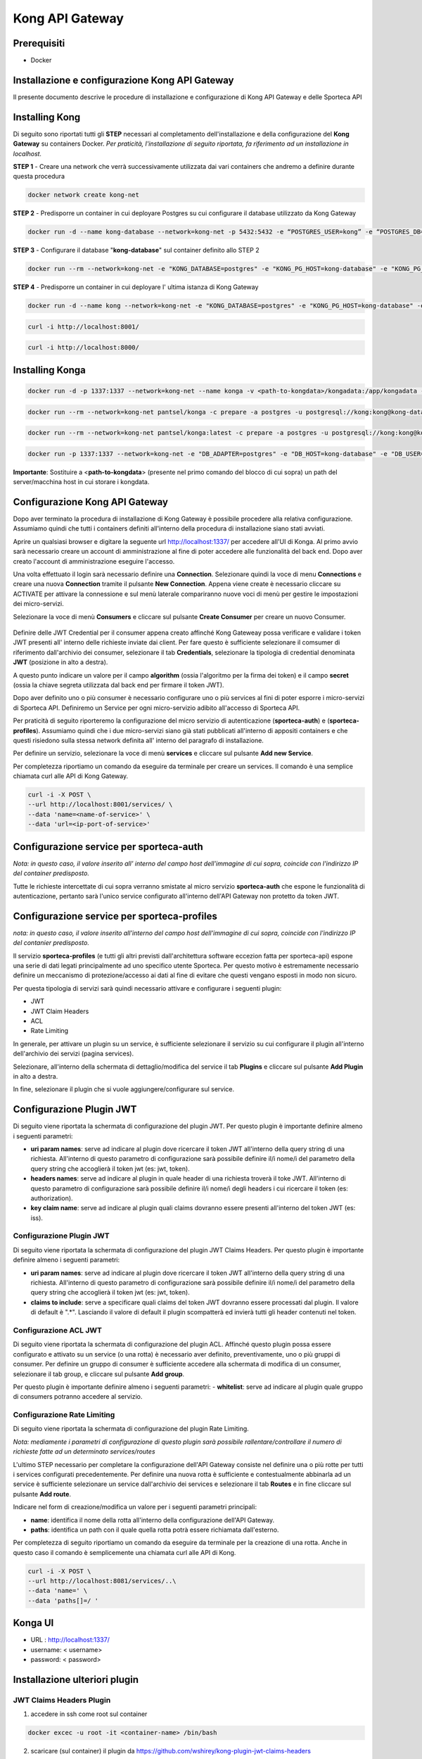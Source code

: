 Kong API Gateway 
================

.. _prerequisiti:

Prerequisiti
------------

- Docker

.. _introduzione

Installazione e configurazione Kong API Gateway
-----------------------------------------------

Il presente documento descrive le procedure di installazione e configurazione di Kong API Gateway e delle Sporteca API

.. _installazione kong

Installing Kong
---------------

Di seguito sono riportati tutti gli **STEP** necessari al completamento dell'installazione e della configurazione del **Kong Gateway** su containers Docker.
*Per praticità, l'installazione di seguito riportata, fa riferimento ad un installazione in localhost.*

**STEP 1** - Creare una network che verrà successivamente utilizzata dai vari containers che andremo a definire durante questa procedura

.. code-block:: console

    docker network create kong-net

**STEP 2** - Predisporre un container in cui deployare Postgres su cui configurare il database utilizzato da Kong Gateway

.. code-block:: console

    docker run -d --name kong-database --network=kong-net -p 5432:5432 -e “POSTGRES_USER=kong” -e “POSTGRES_DB=kong” -e "POSTGRES_PASSWORD=kong" postgres:9.6

**STEP 3** - Configurare il database "**kong-database**" sul container definito allo STEP 2

.. code-block:: console

    docker run --rm --network=kong-net -e "KONG_DATABASE=postgres" -e "KONG_PG_HOST=kong-database" -e "KONG_PG_USER=kong" -e "KONG_PG_PASSWORD=kong" kong:latest kong migrations bootstrap

**STEP 4** - Predisporre un container in cui deployare l' ultima istanza di Kong Gateway

.. code-block:: console

    docker run -d --name kong --network=kong-net -e "KONG_DATABASE=postgres" -e "KONG_PG_HOST=kong-database" -e "KONG_PG_USER=kong" -e "KONG_PG_PASSWORD=kong" -e "KONG_PROXY_ACCESS_LOG=/dev/stdout" -e "KONG_ADMIN_ACCESS_LOG=/dev/stdout" -e "KONG_PROXY_ERROR_LOG=/dev/stderr" -e "KONG_ADMIN_ERROR_LOG=/dev/stderr" -e "KONG_ADMIN_LISTEN=0.0.0.0:8001, 0.0.0.0:8444 ssl" -p 8000:8000 -p 8443:8443 -p 127.0.0.1:8001:8001 -p 127.0.0.1:8444:8444 kong:latest

.. code-block:: console

    curl -i http://localhost:8001/

.. code-block:: console

    curl -i http://localhost:8000/

.. _installazione konga

Installing Konga
----------------

.. code-block:: console

    docker run -d -p 1337:1337 --network=kong-net --name konga -v <path-to-kongdata>/kongadata:/app/kongadata -e "NODE_ENV=production" pantsel/konga

.. code-block:: console

    docker run --rm --network=kong-net pantsel/konga -c prepare -a postgres -u postgresql://kong:kong@kong-database:5432/konga_db

.. code-block:: console

    docker run --rm --network=kong-net pantsel/konga:latest -c prepare -a postgres -u postgresql://kong:kong@kong-database:5432/konga_db

.. code-block:: console

    docker run -p 1337:1337 --network=kong-net -e "DB_ADAPTER=postgres" -e "DB_HOST=kong-database" -e "DB_USER=kong" -e "DB_DATABASE=konga_db" -e "KONGA_HOOK_TIMEOUT=120000" -e "NODE_ENV=production" --name konga pantsel/konga

**Importante**: Sostituire a <**path-to-kongdata**> (presente nel primo comando del blocco di cui sopra) un path del server/macchina host in cui storare i kongdata.

.. _configurazione kong api gateway

Configurazione Kong API Gateway
-------------------------------

Dopo aver terminato la procedura di installazione di Kong Gateway è possibile procedere alla relativa configurazione. Assumiamo quindi che tutti 
i containers definiti all'interno della procedura di installazione siano stati avviati.

Aprire un qualsiasi browser e digitare la seguente url http://localhost:1337/ per accedere all'UI di Konga. Al primo avvio sarà necessario creare un account
di amministrazione al fine di poter accedere alle funzionalità del back end. Dopo aver creato l'account di amministrazione eseguire l'accesso.

.. image:: images/01_img.jpg
   :alt: screenshot
   :align: center
   :width: 100%

Una volta effettuato il login sarà necessario definire una **Connection**. Selezionare quindi la voce di menu **Connections** e creare una nuova
**Connection** tramite il pulsante **New Connection**. Appena viene create è necessario cliccare su ACTIVATE per attivare la connessione e sul menù
laterale compariranno nuove voci di menù per gestire le impostazioni dei micro-servizi.

.. image:: images/02_img.jpg
   :alt: screenshot
   :align: center
   :width: 100%

Selezionare la voce di menù **Consumers** e cliccare sul pulsante **Create Consumer** per creare un nuovo Consumer.

.. figure:: images/03_img.jpg
   :alt: screenshot
   :align: center
   :width: 100%
   
.. figure:: images/04_img.jpg
   :alt: screenshot
   :align: center
   :width: 100%

Definire delle JWT Credential per il consumer appena creato affinché Kong Gateweay possa verificare e validare i token JWT presenti all' interno delle
richieste inviate dai client. Per fare questo è sufficiente selezionare il comsumer di riferimento dall'archivio dei consumer, selezionare il tab
**Credentials**, selezionare la tipologia di credential denominata **JWT** (posizione in alto a destra).

.. image:: images/05_img.jpg
   :alt: screenshot
   :align: center
   :width: 100%

A questo punto indicare un valore per il campo **algorithm** (ossia l'algoritmo per la firma dei token) e il campo **secret** (ossia la chiave segreta utilizzata
dal back end per firmare il token JWT).

.. image:: images/06_img.jpg
   :alt: screenshot
   :align: center
   :width: 100%
   
Dopo aver definito uno o più consumer è necessario configurare uno o più services al fini di poter esporre i micro-servizi di Sporteca API. 
Definiremo un Service per ogni micro-servizio adibito all'accesso di Sporteca API.

Per praticità di seguito riporteremo la configurazione del micro servizio di autenticazione (**sporteca-auth**) e (**sporteca-profiles**). Assumiamo quindi che i due 
micro-servizi siano già stati pubblicati all'interno di appositi containers e che questi risiedono sulla stessa network definita all' interno
del paragrafo di installazione.

Per definire un servizio, selezionare la voce di menù **services** e cliccare sul pulsante **Add new Service**.

.. image:: images/07_img.jpg
   :alt: screenshot
   :align: center
   :width: 100%


.. image:: images/08_img.jpg
   :alt: screenshot
   :align: center
   :width: 100%

Per completezza riportiamo un comando da eseguire da terminale per creare un services. Il comando è una semplice chiamata curl alle API di Kong Gateway.

.. code-block:: console

    curl -i -X POST \
    --url http://localhost:8001/services/ \
    --data 'name=<name-of-service>' \
    --data 'url=<ip-port-of-service>'

.. _configurazione service per sporteca-auth

Configurazione service per sporteca-auth
----------------------------------------

.. image:: images/09_img.jpg
   :alt: screenshot
   :align: center
   :width: 100%

*Nota: in questo caso, il valore inserito all' interno del campo host dell'immagine di cui sopra, coincide con l'indirizzo IP del container predisposto.*

Tutte le richieste intercettate di cui sopra verranno smistate al micro servizio **sporteca-auth** che espone le funzionalità di autenticazione,
pertanto sarà l'unico service configurato all'interno dell'API Gateway non protetto da token JWT.

.. _configurazione service per sporteca-profiles

Configurazione service per sporteca-profiles
--------------------------------------------

.. image:: images/10_img.jpg
   :alt: screenshot
   :align: center
   :width: 100%

*nota: in questo caso, il valore inserito all'interno del campo host dell'immagine di cui sopra, coincide con l'indirizzo IP del contanier predisposto.*

Il servizio **sporteca-profiles** (e tutti gli altri previsti dall'architettura software eccezion fatta per sporteca-api) espone una serie di
dati legati principalmente ad uno specifico utente Sporteca. Per questo motivo è estremamente necessario definire un meccanismo di protezione/accesso
ai dati al fine di evitare che questi vengano esposti in modo non sicuro.

Per questa tipologia di servizi sarà quindi necessario attivare e configurare i seguenti plugin:

- JWT
- JWT Claim Headers
- ACL
- Rate Limiting

In generale, per attivare un plugin su un service, è sufficiente selezionare il servizio su cui configurare il plugin all'interno dell'archivio
dei servizi (pagina services).

.. image:: images/11_img.jpg
   :alt: screenshot
   :align: center
   :width: 100%

Selezionare, all'interno della schermata di dettaglio/modifica del service il tab **Plugins** e cliccare sul pulsante **Add Plugin** in alto a destra.

.. image:: images/12_img.jpg
   :alt: screenshot
   :align: center
   :width: 100%

In fine, selezionare il plugin che si vuole aggiungere/configurare sul service.

.. image:: images/13_img.jpg
   :alt: screenshot
   :align: center
   :width: 100%

.. _configurazione Plugin JWT

Configurazione Plugin JWT
-------------------------

Di seguito viene riportata la schermata di configurazione del plugin JWT. Per questo plugin è importante definire almeno i seguenti parametri:

- **uri param names**: serve ad indicare al plugin dove ricercare il token JWT all'interno della query string di una richiesta. 
  All'interno di questo parametro di configurazione sarà possibile definire il/i nome/i del parametro della query string che accoglierà
  il token jwt (es: jwt, token).
  
- **headers names**: serve ad indicare al plugin in quale header di una richiesta troverà il toke JWT. All'interno di questo parametro di
  configurazione sarà possibile definire il/i nome/i degli headers i cui ricercare il token (es: authorization).
  
- **key claim name**: serve ad indicare al plugin quali claims dovranno essere presenti all'interno del token JWT (es: iss).

.. image:: images/14_img.jpg
   :alt: screenshot
   :align: center
   :width: 100%

Configurazione Plugin JWT
^^^^^^^^^^^^^^^^^^^^^^^^^

Di seguito viene riportata la schermata di configurazione del plugin JWT Claims Headers. Per questo plugin è importante definire almeno i seguenti parametri:

- **uri param names**: serve ad indicare al plugin dove ricercare il token JWT all'interno della query string di una richiesta. 
  All'interno di questo parametro di configurazione sarà possibile definire il/i nome/i del parametro della query string che accoglierà il
  token jwt (es: jwt, token).
  
- **claims to include**: serve a specificare quali claims del token JWT dovranno essere processati dal plugin. Il valore di default è ".*".
  Lasciando il valore di default il plugin scompatterà ed invierà tutti gli header contenuti nel token.
  
.. image:: images/15_img.jpg
   :alt: screenshot
   :align: center
   :width: 100%

Configurazione ACL JWT
^^^^^^^^^^^^^^^^^^^^^^

Di seguito viene riportata la schermata di configurazione del plugin ACL. Affinché questo plugin possa essere configurato e attivato
su un service (o una rotta) è necessario aver definito, preventivamente, uno o più gruppi di consumer. Per definire un gruppo di consumer
è sufficiente accedere alla schermata di modifica di un consumer, selezionare il tab group, e cliccare sul pulsante **Add group**.

.. image:: images/16_img.jpg
   :alt: screenshot
   :align: center
   :width: 100%

Per questo plugin è importante definire almeno i seguenti parametri:
- **whitelist**: serve ad indicare al plugin quale gruppo di consumers potranno accedere al servizio.

.. image:: images/17_img.jpg
   :alt: screenshot
   :align: center
   :width: 100%

Configurazione Rate Limiting
^^^^^^^^^^^^^^^^^^^^^^^^^^^^^^

Di seguito viene riportata la schermata di configurazione del plugin Rate Limiting.

.. image:: images/18_img.jpg
   :alt: screenshot
   :align: center
   :width: 100%

*Nota: mediamente i parametri di configurazione di questo plugin sarà possibile rallentare/controllare il numero di richieste fatte ad un determinato services/routes*

L'ultimo STEP necessario per completare la configurazione dell'API Gateway consiste nel definire una o più rotte per tutti i services configurati
precedentemente. Per definire una nuova rotta è sufficiente e contestualmente abbinarla ad un service è sufficiente selezionare un 
service dall'archivio dei services e selezionare il tab **Routes** e in fine cliccare sul pulsante **Add route**.

.. image:: images/19_img.jpg
   :alt: screenshot
   :align: center
   :width: 100%

Indicare nel form di creazione/modifica un valore per i seguenti parametri principali:

- **name**: identifica il nome della rotta all'interno della configurazione dell'API Gateway.

- **paths**: identifica un path con il quale quella rotta potrà essere richiamata dall'esterno.

.. image:: images/20_img.jpg
   :alt: screenshot
   :align: center
   :width: 100%

Per completezza di seguito riportiamo un comando da eseguire da terminale per la creazione di una rotta. Anche in questo caso il comando 
è semplicemente una chiamata curl alle API di Kong.

.. code-block:: console

    curl -i -X POST \
    --url http://localhost:8081/services/..\
    --data 'name=' \
    --data 'paths[]=/ '

.. _Kong UI

Konga UI
--------

* URL     : http://localhost:1337/
* username: < username>
* password: < password>

.. _Installazione ulteriori plugin

Installazione ulteriori plugin
------------------------------

JWT Claims Headers Plugin
^^^^^^^^^^^^^^^^^^^^^^^^^

1. accedere in ssh come root sul container

.. code-block:: console

    docker excec -u root -it <container-name> /bin/bash 

2. scaricare (sul container) il plugin da https://github.com/wshirey/kong-plugin-jwt-claims-headers

.. code-block:: console

    wget https://github.com/wshirey/kong-plugin-jwt-claims-headers/archive/master.zip

3. unzip del plugin scaricato al punto 2

.. code-block:: console

    unzip master.zip

4. Posizionarsi all'interno della directory unzippata e spostare il contenuto della cartella del plugin in  /usr/local/share/lua/5.1/kong/plugins/jwt-claims-headers

.. code-block:: console

    mv kong-plugin-jwt-claims-headers-master /usr/local/share/lua/5.1/kong/plugins/jwt-claims-headers
    
.. code-block:: console

    chown -R 1000.1000 jwt-claims-headers

5. Posizionarsi all'interno della directory /etc/kong/ e creare una copia del file kong.conf.default e rinominarlo in kong.konf

.. code-block:: console

    cd /etc/kong

.. code-block:: console
    cp kong.conf.default kong.conf

6. Editare il file kong.conf ed aggiungere all'inizio del file la seguente stringa: plugins = bundled,jwt-claims-headers

.. code-block:: console
    vi kong.conf
    
.. code-block:: console
    plugins = bundled,jwt-claims-headers
    
.. code-block:: console
   esc :x

7. Riavviare il container



Dockerizziamo i servizi
^^^^^^^^^^^^^^^^^^^^^^^

Sporteca Auth Api
"""""""""""""""""

**Nota**: posizionarsi all'interno della directory di progetto sporteca-auth-api

1. buildare l'immagine del micro-servizio

.. code-block:: console

    docker build -t sporteca-auth-image .

2. eseguire l'immagine mediante un container

.. code-block:: console

    docker run --name sporteca-auth-container --network=kong-net -p 8081:8080 sporteca-auth-image

3. Recuperare l'indirizzo IP del container necessario per la configurazione del service sull'API Gateway

.. code-block:: console

    docker network inspect kong-net

4. Configurare un service sull'API Gateway che punti al microservizio sporteca-auth (mediante una chiamata alle API di Kong o tramite Konga UI)

.. code-block:: console

    curl -i -X POST --url http://localhost:8001/services/ --data 'name=sporteca-auth-service-v1' --data 'url=http://172.19.0.6:8080/'

**Nota**: in **--data 'url=<provide-container-ip>'** deve essere inserito l'indirizzo IP del container di sporteca-auth-image.

5. Associare una route al service definito sull'API Gateway (mediante una chiamata alle API di Kong o tramite Konga UI).

.. code-block:: console

    curl -i -X POST  --url http://localhost:8001/services/sporteca-auth-service-v1/routes --data 'name=sporteca-auth-route-v1' --data 'paths[]=/sporteca-auth'

6. Una volta completata la configurazione del service e della route sarà possibile interrogare il micro servizio attraverso l'API Gateway mediante le seguenti operation:

.. code-block:: console

    http://localhost:8000/sporteca-auth-v1/swagger-ui.html

Sporteca Countries Api
""""""""""""""""""""""

**Nota**: posizionarsi all'interno della directory di progetto sporteca-countries-api

1. buildare l'immagine del micro-servizio

.. code-block:: console

    docker build -t sporteca-countries-image .

2. eseguire l'immagine mediante un container

.. code-block:: console

    docker run --name sporteca-countries-container --network=kong-net -p 8082:8080 sporteca-countries-image

3. Recuperare l'indirizzo IP del container necessario per la configurazione del service sull'API Gateway

.. code-block:: console

    docker network inspect kong-net

4. Configurare un service sull'API Gateway che punti al microservizio sporteca-auth (mediante una chiamata alle API di Kong o tramite Konga UI)

.. code-block:: console

    curl -i -X POST --url http://localhost:8001/services/ --data 'name=sporteca-countries-service-v1' --data 'url=http://172.19.0.6:8080/'

**Nota**: in **--data 'url=<provide-container-ip>'** deve essere inserito l'indirizzo IP del container di sporteca-countries-image.

5. Associare una route al service definito sull'API Gateway (mediante una chiamata alle API di Kong o tramite Konga UI).

.. code-block:: console

    curl -i -X POST  --url http://localhost:8001/services/sporteca-countries-service-v1/routes --data 'name=sporteca-countries-route-v1' --data 'paths[]=/sporteca-countries'

6. Una volta completata la configurazione del service e della route sarà possibile interrogare il micro servizio attraverso l'API Gateway mediante le seguenti operation:

.. code-block:: console

    http://localhost:8000/sporteca-countries/swagger-ui.html

Sporteca Profile Api
""""""""""""""""""""

**Nota**: posizionarsi all'interno della directory di progetto sporteca-profile-api

1. buildare l'immagine del micro-servizio

.. code-block:: console

    docker build -t sporteca-profile-image .

2. deployare ed eseguire l'immagine su un container docker

.. code-block:: console

    docker run --name sporteca-profile-container --network=kong-net -p 8083:8080 sporteca-profile-image

3. Recuperare l'indirizzo IP del container necessario per la configurazione del service sull'API Gateway

.. code-block:: console

    docker network inspect kong-net

4. Configurare un service sull'API Gateway che punti al micro-servizio sporteca-profile (mediante una chiamata alle API di Kong o tramite Konga UI)

.. code-block:: console

    curl -i -X POST --url http://localhost:8001/services/ --data 'name=sporteca-profile-service-v1' --data 'url=http://172.19.0.7:8080/'

**Nota**: in **--data 'url=<provide-container-ip>'** deve essere inserito l'indirizzo IP del container di sporteca-profile-image.

5. Associare una route al service definito sull'API Gateway (mediante una chiamata alle API di Kong o tramite Konga UI).

.. code-block:: console

    curl -i -X POST  --url http://localhost:8001/services/sporteca-profile-service-v1/routes --data 'name=sporteca-profile-route-v1' --data 'paths[]=/sporteca-profile'

6. Una volta completata la configurazione del service e della route sarà possibile interrogare il micro servizio attraverso l'API Gateway mediante le seguenti operation:

.. code-block:: console

    http://localhost:8000/sporteca-profile/swagger-ui.html

Sporteca Skills Api
"""""""""""""""""""

**Nota**: posizionarsi all'interno della directory di progetto sporteca-skills-api

1. buildare l'immagine del micro-servizio

.. code-block:: console

    docker build -t sporteca-skills-image .

2. deployare ed eseguire l'immagine su un container docker

.. code-block:: console

    docker run --name sporteca-skills-container --network=kong-net -p 8084:8080 sporteca-skills-image

3. Recuperare l'indirizzo IP del container necessario per la configurazione del service sull'API Gateway

.. code-block:: console

    docker network inspect kong-net

4. Configurare un service sull'API Gateway che punti al micro-servizio sporteca-skills (mediante una chiamata alle API di Kong o tramite Konga UI)

.. code-block:: console

    curl -i -X POST --url http://localhost:8001/services/ --data 'name=sporteca-skills-service-v1' --data 'url=http://172.19.0.8:8080/'

**Nota**: in **--data 'url=<provide-container-ip>'** deve essere inserito l'indirizzo IP del container di sporteca-skills-image.

5. Associare una route al service definito sull'API Gateway (mediante una chiamata alle API di Kong o tramite Konga UI).

.. code-block:: console

    curl -i -X POST  --url http://localhost:8001/services/sporteca-skills-service-v1/routes --data 'name=sporteca-skills-route-v1' --data 'paths[]=/sporteca-skills'

6. Una volta completata la configurazione del service e della route sarà possibile interrogare il micro servizio attraverso l'API Gateway mediante le seguenti operation:

.. code-block:: console

    http://localhost:8000/sporteca-skills/swagger-ui.html

Configuriamo consumer, servizi e plugin dell'API Gateway
^^^^^^^^^^^^^^^^^^^^^^^^^^^^^^^^^^^^^^^^^^^^^^^^^^^^^^^^

- Tramite konga creare un consumer e associare delle JWT credential (indicando key e secret)

- comando per attivare il plugin JWT su un service

.. code-block:: console

    curl -X POST http://localhost:8001/services/sporteca-profile-service-v1/plugins \
    --data "name=jwt"


- comando per attivare il plugin di JWT su una rotta

.. code-block:: console

    curl -X POST http://localhost:8001/routes/sporteca-profile-route-v1/plugins \
    --data "name=jwt"


- comando per attivare il plugin JWT CLAIMS HEADER su un service

.. code-block:: console

    curl -X POST http://localhost:8001/services/sporteca-profile-service-v1/plugins \
    --data "name=kong-plugin-jwt-claims-headers" \
    --data "config.uri_param_names=jwt" \
    --data "config.claims_to_include=.*" \
    --data "config.continue_on_error=true"

